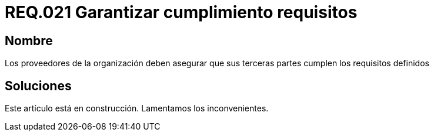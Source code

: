 :slug: rules/021/
:category: rules
:description: En el presente documento se detallan los requerimientos de seguridad relacionados a los activos de información de la empresa. En este requerimiento se define la importancia de garantizar el cumplimiento de los requisitos por terceras partes de los proveedores de la organización.
:keywords: Requerimiento, Seguridad, Acuerdos, Servicio, Terceros, Proveedores. 
:rules: yes

= REQ.021 Garantizar cumplimiento requisitos

== Nombre

Los proveedores de la organización 
deben asegurar que sus terceras partes 
cumplen los requisitos definidos

== Soluciones

Este artículo está en construcción.
Lamentamos los inconvenientes.
